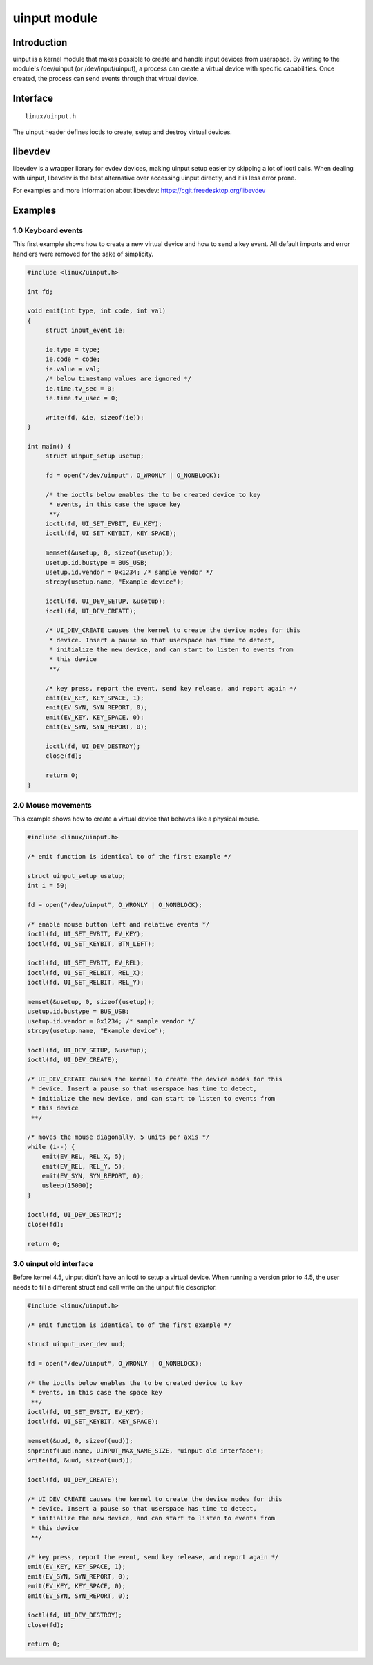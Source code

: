=============
uinput module
=============

Introduction
============

uinput is a kernel module that makes possible to create and handle input devices
from userspace. By writing to the module's /dev/uinput (or /dev/input/uinput), a
process can create a virtual device with specific capabilities.
Once created, the process can send events through that virtual device.

Interface
=========

::

  linux/uinput.h

The uinput header defines ioctls to create, setup and destroy virtual devices.

libevdev
========

libevdev is a wrapper library for evdev devices, making uinput setup easier
by skipping a lot of ioctl calls. When dealing with uinput, libevdev is the best
alternative over accessing uinput directly, and it is less error prone.

For examples and more information about libevdev:
https://cgit.freedesktop.org/libevdev

Examples
========

1.0 Keyboard events
-------------------

This first example shows how to create a new virtual device and how to send a
key event. All default imports and error handlers were removed for the sake of
simplicity.

.. code-block:: c

   #include <linux/uinput.h>

   int fd;

   void emit(int type, int code, int val)
   {
        struct input_event ie;

        ie.type = type;
        ie.code = code;
        ie.value = val;
        /* below timestamp values are ignored */
        ie.time.tv_sec = 0;
        ie.time.tv_usec = 0;

        write(fd, &ie, sizeof(ie));
   }

   int main() {
        struct uinput_setup usetup;

        fd = open("/dev/uinput", O_WRONLY | O_NONBLOCK);

        /* the ioctls below enables the to be created device to key
         * events, in this case the space key
         **/
        ioctl(fd, UI_SET_EVBIT, EV_KEY);
        ioctl(fd, UI_SET_KEYBIT, KEY_SPACE);

        memset(&usetup, 0, sizeof(usetup));
        usetup.id.bustype = BUS_USB;
        usetup.id.vendor = 0x1234; /* sample vendor */
        strcpy(usetup.name, "Example device");

        ioctl(fd, UI_DEV_SETUP, &usetup);
        ioctl(fd, UI_DEV_CREATE);

        /* UI_DEV_CREATE causes the kernel to create the device nodes for this
         * device. Insert a pause so that userspace has time to detect,
         * initialize the new device, and can start to listen to events from
         * this device
         **/

        /* key press, report the event, send key release, and report again */
        emit(EV_KEY, KEY_SPACE, 1);
        emit(EV_SYN, SYN_REPORT, 0);
        emit(EV_KEY, KEY_SPACE, 0);
        emit(EV_SYN, SYN_REPORT, 0);

        ioctl(fd, UI_DEV_DESTROY);
        close(fd);

        return 0;
   }

2.0 Mouse movements
-------------------

This example shows how to create a virtual device that behaves like a physical
mouse.

.. code-block:: c

    #include <linux/uinput.h>

    /* emit function is identical to of the first example */

    struct uinput_setup usetup;
    int i = 50;

    fd = open("/dev/uinput", O_WRONLY | O_NONBLOCK);

    /* enable mouse button left and relative events */
    ioctl(fd, UI_SET_EVBIT, EV_KEY);
    ioctl(fd, UI_SET_KEYBIT, BTN_LEFT);

    ioctl(fd, UI_SET_EVBIT, EV_REL);
    ioctl(fd, UI_SET_RELBIT, REL_X);
    ioctl(fd, UI_SET_RELBIT, REL_Y);

    memset(&usetup, 0, sizeof(usetup));
    usetup.id.bustype = BUS_USB;
    usetup.id.vendor = 0x1234; /* sample vendor */
    strcpy(usetup.name, "Example device");

    ioctl(fd, UI_DEV_SETUP, &usetup);
    ioctl(fd, UI_DEV_CREATE);

    /* UI_DEV_CREATE causes the kernel to create the device nodes for this
     * device. Insert a pause so that userspace has time to detect,
     * initialize the new device, and can start to listen to events from
     * this device
     **/

    /* moves the mouse diagonally, 5 units per axis */
    while (i--) {
        emit(EV_REL, REL_X, 5);
        emit(EV_REL, REL_Y, 5);
        emit(EV_SYN, SYN_REPORT, 0);
        usleep(15000);
    }

    ioctl(fd, UI_DEV_DESTROY);
    close(fd);

    return 0;

3.0 uinput old interface
------------------------

Before kernel 4.5, uinput didn't have an ioctl to setup a virtual device. When
running a version prior to 4.5, the user needs to fill a different struct and
call write on the uinput file descriptor.

.. code-block:: c

    #include <linux/uinput.h>

    /* emit function is identical to of the first example */

    struct uinput_user_dev uud;

    fd = open("/dev/uinput", O_WRONLY | O_NONBLOCK);

    /* the ioctls below enables the to be created device to key
     * events, in this case the space key
     **/
    ioctl(fd, UI_SET_EVBIT, EV_KEY);
    ioctl(fd, UI_SET_KEYBIT, KEY_SPACE);

    memset(&uud, 0, sizeof(uud));
    snprintf(uud.name, UINPUT_MAX_NAME_SIZE, "uinput old interface");
    write(fd, &uud, sizeof(uud));

    ioctl(fd, UI_DEV_CREATE);

    /* UI_DEV_CREATE causes the kernel to create the device nodes for this
     * device. Insert a pause so that userspace has time to detect,
     * initialize the new device, and can start to listen to events from
     * this device
     **/

    /* key press, report the event, send key release, and report again */
    emit(EV_KEY, KEY_SPACE, 1);
    emit(EV_SYN, SYN_REPORT, 0);
    emit(EV_KEY, KEY_SPACE, 0);
    emit(EV_SYN, SYN_REPORT, 0);

    ioctl(fd, UI_DEV_DESTROY);
    close(fd);

    return 0;

